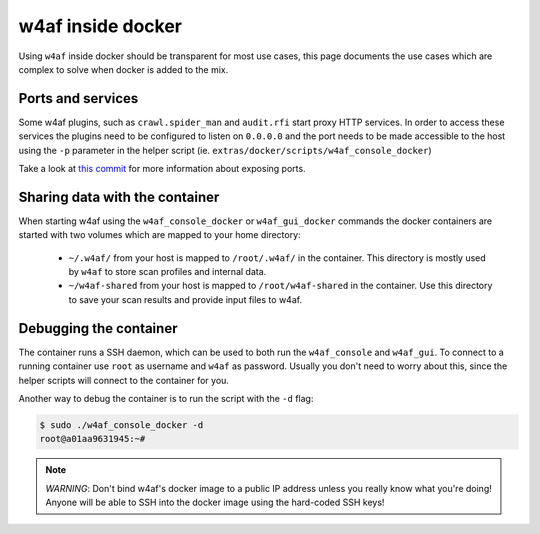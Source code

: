 w4af inside docker
==================

Using ``w4af`` inside docker should be transparent for most use cases, this page
documents the use cases which are complex to solve when docker is added to the
mix.

Ports and services
------------------

Some w4af plugins, such as ``crawl.spider_man`` and ``audit.rfi`` start proxy
HTTP services. In order to access these services the plugins need to be
configured to listen on ``0.0.0.0`` and the port needs to be made accessible
to the host using the ``-p`` parameter in the helper script
(ie. ``extras/docker/scripts/w4af_console_docker``)

Take a look at `this commit <https://github.com/andresriancho/w4af/commit/a8e2f66e31d8ad4a769cd0e7c12c87559dd026f3>`_
for more information about exposing ports.

Sharing data with the container
-------------------------------

When starting w4af using the ``w4af_console_docker`` or ``w4af_gui_docker``
commands the docker containers are started with two volumes which are mapped to
your home directory:

 * ``~/.w4af/`` from your host is mapped to ``/root/.w4af/`` in the container.
   This directory is mostly used by ``w4af`` to store scan profiles and internal
   data.

 * ``~/w4af-shared`` from your host is mapped to ``/root/w4af-shared`` in the
   container. Use this directory to save your scan results and provide input files
   to w4af.

Debugging the container
-----------------------

The container runs a SSH daemon, which can be used to both run the ``w4af_console``
and ``w4af_gui``. To connect to a running container use ``root`` as username and
``w4af`` as password. Usually you don't need to worry about this, since the helper
scripts will connect to the container for you.

Another way to debug the container is to run the script with the ``-d`` flag:

.. code-block:: console

    $ sudo ./w4af_console_docker -d
    root@a01aa9631945:~#


.. note::

    *WARNING*: Don't bind w4af's docker image to a public IP address unless you
    really know what you're doing! Anyone will be able to SSH into the docker
    image using the hard-coded SSH keys!
